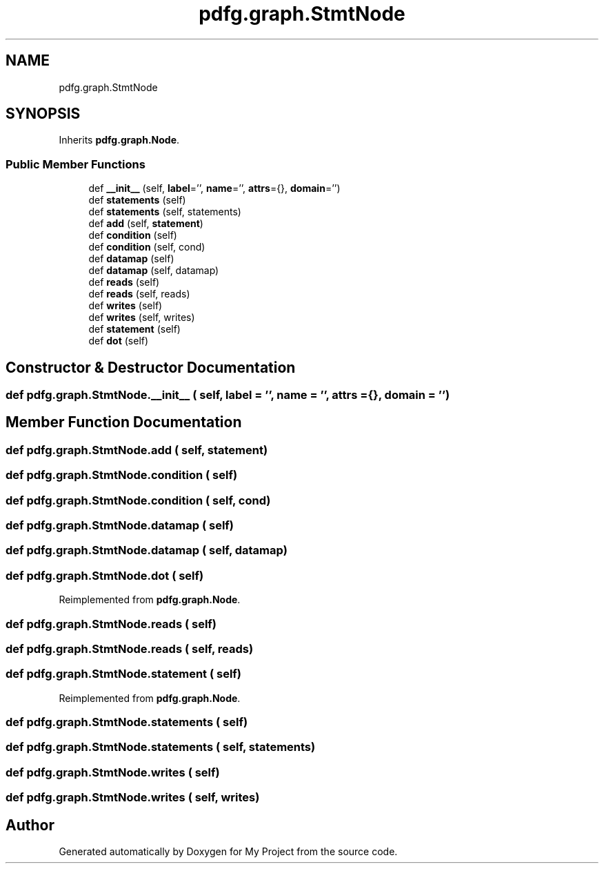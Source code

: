 .TH "pdfg.graph.StmtNode" 3 "Sun Jul 12 2020" "My Project" \" -*- nroff -*-
.ad l
.nh
.SH NAME
pdfg.graph.StmtNode
.SH SYNOPSIS
.br
.PP
.PP
Inherits \fBpdfg\&.graph\&.Node\fP\&.
.SS "Public Member Functions"

.in +1c
.ti -1c
.RI "def \fB__init__\fP (self, \fBlabel\fP='', \fBname\fP='', \fBattrs\fP={}, \fBdomain\fP='')"
.br
.ti -1c
.RI "def \fBstatements\fP (self)"
.br
.ti -1c
.RI "def \fBstatements\fP (self, statements)"
.br
.ti -1c
.RI "def \fBadd\fP (self, \fBstatement\fP)"
.br
.ti -1c
.RI "def \fBcondition\fP (self)"
.br
.ti -1c
.RI "def \fBcondition\fP (self, cond)"
.br
.ti -1c
.RI "def \fBdatamap\fP (self)"
.br
.ti -1c
.RI "def \fBdatamap\fP (self, datamap)"
.br
.ti -1c
.RI "def \fBreads\fP (self)"
.br
.ti -1c
.RI "def \fBreads\fP (self, reads)"
.br
.ti -1c
.RI "def \fBwrites\fP (self)"
.br
.ti -1c
.RI "def \fBwrites\fP (self, writes)"
.br
.ti -1c
.RI "def \fBstatement\fP (self)"
.br
.ti -1c
.RI "def \fBdot\fP (self)"
.br
.in -1c
.SH "Constructor & Destructor Documentation"
.PP 
.SS "def pdfg\&.graph\&.StmtNode\&.__init__ ( self,  label = \fC''\fP,  name = \fC''\fP,  attrs = \fC{}\fP,  domain = \fC''\fP)"

.SH "Member Function Documentation"
.PP 
.SS "def pdfg\&.graph\&.StmtNode\&.add ( self,  statement)"

.SS "def pdfg\&.graph\&.StmtNode\&.condition ( self)"

.SS "def pdfg\&.graph\&.StmtNode\&.condition ( self,  cond)"

.SS "def pdfg\&.graph\&.StmtNode\&.datamap ( self)"

.SS "def pdfg\&.graph\&.StmtNode\&.datamap ( self,  datamap)"

.SS "def pdfg\&.graph\&.StmtNode\&.dot ( self)"

.PP
Reimplemented from \fBpdfg\&.graph\&.Node\fP\&.
.SS "def pdfg\&.graph\&.StmtNode\&.reads ( self)"

.SS "def pdfg\&.graph\&.StmtNode\&.reads ( self,  reads)"

.SS "def pdfg\&.graph\&.StmtNode\&.statement ( self)"

.PP
Reimplemented from \fBpdfg\&.graph\&.Node\fP\&.
.SS "def pdfg\&.graph\&.StmtNode\&.statements ( self)"

.SS "def pdfg\&.graph\&.StmtNode\&.statements ( self,  statements)"

.SS "def pdfg\&.graph\&.StmtNode\&.writes ( self)"

.SS "def pdfg\&.graph\&.StmtNode\&.writes ( self,  writes)"


.SH "Author"
.PP 
Generated automatically by Doxygen for My Project from the source code\&.
